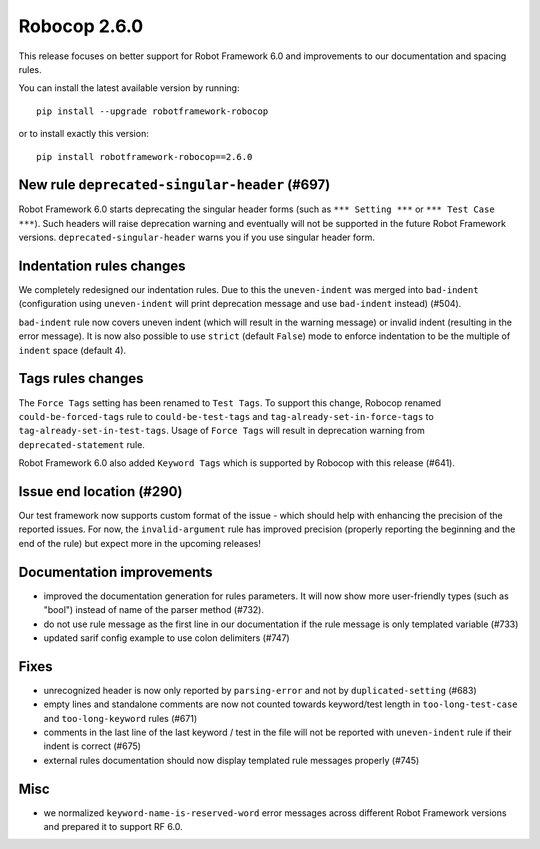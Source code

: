 Robocop 2.6.0
================
This release focuses on better support for Robot Framework 6.0 and improvements to our documentation and spacing rules.

You can install the latest available version by running::

    pip install --upgrade robotframework-robocop

or to install exactly this version::

    pip install robotframework-robocop==2.6.0


New rule ``deprecated-singular-header`` (#697)
~~~~~~~~~~~~~~~~~~~~~~~~~~~~~~~~~~~~~~~~~~~~~~~~~~~

Robot Framework 6.0 starts deprecating the singular header forms (such as ``*** Setting ***`` or ``*** Test Case ***``).
Such headers will raise deprecation warning and eventually will not be supported in the future Robot Framework versions.
``deprecated-singular-header`` warns you if you use singular header form.

Indentation rules changes
~~~~~~~~~~~~~~~~~~~~~~~~~~~~~~~~~~~~~~

We completely redesigned our indentation rules. Due to this the ``uneven-indent`` was merged into ``bad-indent``
(configuration using ``uneven-indent`` will print deprecation message and use ``bad-indent`` instead) (#504).

``bad-indent`` rule now covers uneven indent (which will result in the warning message) or invalid indent (resulting in
the error message). It is now also possible to use ``strict`` (default ``False``) mode to enforce indentation to be
the multiple of ``indent`` space (default 4).

Tags rules changes
~~~~~~~~~~~~~~~~~~~~~~~~~~~~~~~~~~~~~~

The ``Force Tags`` setting has been renamed to ``Test Tags``. To support this change, Robocop
renamed ``could-be-forced-tags`` rule to ``could-be-test-tags`` and ``tag-already-set-in-force-tags``
to ``tag-already-set-in-test-tags``.
Usage of ``Force Tags`` will result in deprecation warning from ``deprecated-statement`` rule.

Robot Framework 6.0 also added ``Keyword Tags`` which is supported by Robocop with this release (#641).

Issue end location (#290)
~~~~~~~~~~~~~~~~~~~~~~~~~~~~~~~~

Our test framework now supports custom format of the issue - which should help with enhancing the precision of the reported
issues. For now, the ``invalid-argument`` rule has improved precision (properly reporting the beginning and the end of the rule) but
expect more in the upcoming releases!

Documentation improvements
~~~~~~~~~~~~~~~~~~~~~~~~~~~~~~~~~~~~~~

- improved the documentation generation for rules parameters. It will now show more user-friendly types (such as "bool")
  instead of name of the parser method (#732).
- do not use rule message as the first line in our documentation if the rule message is only templated variable (#733)
- updated sarif config example to use colon delimiters (#747)

Fixes
~~~~~~~~~~~~~~~~~~~~~~~~~~~~~~~~~~~~~~

- unrecognized header is now only reported by ``parsing-error`` and not by ``duplicated-setting`` (#683)
- empty lines and standalone comments are now not counted towards keyword/test length in ``too-long-test-case`` and ``too-long-keyword`` rules (#671)
- comments in the last line of the last keyword / test in the file will not be reported with ``uneven-indent`` rule if their indent is correct (#675)
- external rules documentation should now display templated rule messages properly (#745)

Misc
~~~~~~~~~~~~~~~~~~~~~~~~~~~~~~~~~~~~~~

- we normalized ``keyword-name-is-reserved-word`` error messages across different Robot Framework versions and
  prepared it to support RF 6.0.
